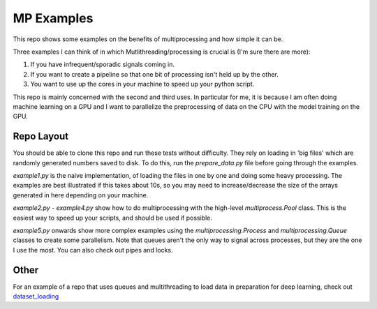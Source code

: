 MP Examples
===========

This repo shows some examples on the benefits of multiprocessing and how simple it can be. 

Three examples I can think of in which Mutlithreading/processing is crucial is
(I'm sure there are more):

1. If you have infrequent/sporadic signals coming in. 
2. If you want to create a pipeline so that one bit of processing isn't held up
   by the other.
3. You want to use up the cores in your machine to speed up your python script.

This repo is mainly concerned with the second and third uses. In particular for me, it is
because I am often doing machine learning on a GPU and I want to parallelize the
preprocessing of data on the CPU with the model training on the GPU.

Repo Layout
-----------
You should be able to clone this repo and run these tests without difficulty.
They rely on loading in 'big files' which are randomly generated numbers saved
to disk. To do this, run the `prepare_data.py` file before going through the
examples. 

`example1.py` is the naive implementation, of loading the files in one by one
and doing some heavy processing. The examples are best illustrated if this takes
about 10s, so you may need to increase/decrease the size of the arrays generated
in here depending on your machine.

`example2.py` - `example4.py` show how to do multiprocessing with the high-level
`multiprocess.Pool` class. This is the easiest way to speed up your scripts, and
should be used if possible.  

`example5.py` onwards show more complex examples using the
`multiprocessing.Process` and `multiprocessing.Queue` classes to create some
parallelism. Note that queues aren't the only way to signal across processes,
but they are the one I use the most. You can also check out pipes and locks.

Other
-----
For an example of a repo that uses queues and multithreading to load data in
preparation for deep learning, check out `dataset_loading`__

__ https://github.com/fbcotter/dataset_loading
